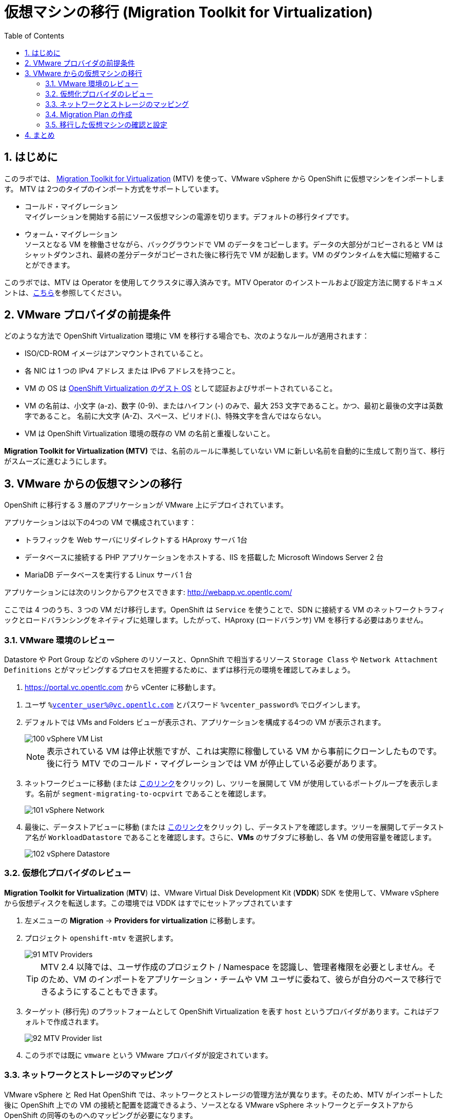 :scrollbar:
:toc2:
:numbered:

= 仮想マシンの移行 (Migration Toolkit for Virtualization)

== はじめに

このラボでは、 link:https://access.redhat.com/documentation/en-us/migration_toolkit_for_virtualization/[Migration Toolkit for Virtualization] (MTV) を使って、VMware vSphere から OpenShift に仮想マシンをインポートします。 MTV は 2つのタイプのインポート方式をサポートしています。

* コールド・マイグレーション +
マイグレーションを開始する前にソース仮想マシンの電源を切ります。デフォルトの移行タイプです。
* ウォーム・マイグレーション +
ソースとなる VM を稼働させながら、バックグラウンドで VM のデータをコピーします。データの大部分がコピーされると VM はシャットダウンされ、最終の差分データがコピーされた後に移行先で VM が起動します。VM のダウンタイムを大幅に短縮することができます。

このラボでは、MTV は Operator を使用してクラスタに導入済みです。MTV Operator のインストールおよび設定方法に関するドキュメントは、link:https://access.redhat.com/documentation/ja-jp/migration_toolkit_for_virtualization/[こちら]を参照してください。

== VMware プロバイダの前提条件

////
The firewalls must enable traffic over the following ports:

. Network ports required for migrating from VMware vSphere
+
[cols="1,1,1,1,1"]
|===
|*Port*|*Protocol*|*Source*|*Destination*|*Purpose*
|443|TCP|OpenShift nodes|VMware vCenter|VMware provider inventory
Disk transfer authentication
|443|TCP|OpenShift nodes|VMware ESXi hosts|Disk transfer authentication
|902|TCP|OpenShift nodes|VMware ESXi hosts|Disk transfer data copy
|===
////

どのような方法で OpenShift Virtualization 環境に VM を移行する場合でも、次のようなルールが適用されます：

* ISO/CD-ROM イメージはアンマウントされていること。
* 各 NIC は 1 つの IPv4 アドレス または IPv6 アドレスを持つこと。
* VM の OS は link:https://access.redhat.com/articles/973163#ocpvirt[OpenShift Virtualization のゲスト OS] として認証およびサポートされていること。
* VM の名前は、小文字 (a-z)、数字 (0-9)、またはハイフン (-) のみで、最大 253 文字であること。かつ、最初と最後の文字は英数字であること。
名前に大文字 (A-Z)、スペース、ピリオド(.)、特殊文字を含んではならない。
* VM は OpenShift Virtualization 環境の既存の VM の名前と重複しないこと。

*Migration Toolkit for Virtualization (MTV)* では、名前のルールに準拠していない VM に新しい名前を自動的に生成して割り当て、移行がスムーズに進むようにします。

== VMware からの仮想マシンの移行

OpenShift に移行する 3 層のアプリケーションが VMware 上にデプロイされています。

アプリケーションは以下の4つの VM で構成されています：

* トラフィックを Web サーバにリダイレクトする HAproxy サーバ 1台
* データベースに接続する PHP アプリケーションをホストする、IIS を搭載した Microsoft Windows Server 2 台
* MariaDB データベースを実行する Linux サーバ 1 台

// WKTBD: Replace with actual link for each student
アプリケーションには次のリンクからアクセスできます: http://webapp.vc.opentlc.com/

ここでは 4 つのうち、3 つの VM だけ移行します。OpenShift は `Service` を使うことで、SDN に接続する VM のネットワークトラフィックとロードバランシングをネイティブに処理します。したがって、HAproxy (ロードバランサ) VM を移行する必要はありません。

=== VMware 環境のレビュー

Datastore や Port Group などの vSphere のリソースと、OpnnShift で相当するリソース `Storage Class` や `Network Attachment Definitions` とがマッピングするプロセスを把握するために、まずは移行元の環境を確認してみましょう。

// WKTBD: Replace with link to student's individual account
. link:https://portal.vc.opentlc.com/ui/app/folder;nav=v/urn:vmomi:Folder:group-d1:ee1bef3e-6179-4c1f-9d2a-004c7b0df4e5/vms/vms[https://portal.vc.opentlc.com^] から vCenter に移動します。

// WKTBD: replace with student's credentials
. ユーザ `%vcenter_user%@vc.opentlc.com` とパスワード `%vcenter_password%` でログインします。

. デフォルトでは VMs and Folders ビューが表示され、アプリケーションを構成する4つの VM が表示されます。
+
image::images/MTV/100_vSphere_VM_List.png[]
+
[NOTE]
表示されている VM は停止状態ですが、これは実際に稼働している VM から事前にクローンしたものです。後に行う MTV でのコールド・マイグレーションでは VM が停止している必要があります。

. ネットワークビューに移動 (または link:https://portal.vc.opentlc.com/ui/app/dvportgroup;nav=n/urn:vmomi:DistributedVirtualPortgroup:dvportgroup-1916:ee1bef3e-6179-4c1f-9d2a-004c7b0df4e5/ports[このリンク^]をクリック) し、ツリーを展開して VM が使用しているポートグループを表示します。名前が `segment-migrating-to-ocpvirt` であることを確認します。
+
image::images/MTV/101_vSphere_Network.png[]

. 最後に、データストアビューに移動 (または link:https://portal.vc.opentlc.com/ui/app/datastore;nav=s/urn:vmomi:Datastore:datastore-48:ee1bef3e-6179-4c1f-9d2a-004c7b0df4e5/vms/vms[このリンク^]をクリック) し、データストアを確認します。ツリーを展開してデータストア名が `WorkloadDatastore` であることを確認します。さらに、*VMs* のサブタブに移動し、各 VM の使用容量を確認します。
+
image::images/MTV/102_vSphere_Datastore.png[]

=== 仮想化プロバイダのレビュー

*Migration Toolkit for Virtualization* (*MTV*) は、VMware Virtual Disk Development Kit (*VDDK*) SDK を使用して、VMware vSphere から仮想ディスクを転送します。この環境では VDDK はすでにセットアップされています

. 左メニューの *Migration* -> *Providers for virtualization* に移動します。
. プロジェクト `openshift-mtv` を選択します。
+
image::images/MTV/91_MTV_Providers.png[]
+
[TIP]
MTV 2.4 以降では、ユーザ作成のプロジェクト / Namespace を認識し、管理者権限を必要としません。そのため、VM のインポートをアプリケーション・チームや VM ユーザに委ねて、彼らが自分のペースで移行できるようにすることもできます。

. ターゲット (移行先) のプラットフォームとして OpenShift Virtualization を表す `host` というプロバイダがあります。これはデフォルトで作成されます。
+
image::images/MTV/92_MTV_Provider_list.png[]

. このラボでは既に `vmware` という VMware プロバイダが設定されています。

////
However, you will need to register the source vCenter system to the Migration Toolkit for Virtualization as a new provider.



. By default, there is a provider called `host` which represents *OpenShift Virtualization* as a target platform
+
image::images/MTV/92_MTV_Provider_list.png[]

. Press *Create Provider* button in the top right. A dialog it will appear.
+
image::images/MTV/93_MTV_Create_Provider.png[]
+
// WKTBD: replace with student's credentials
. Select *VMware* on the *Provider type* dropdown and fill the following data:
.. *Name*: `vmware`
.. *vCenter host name or IP address*: `portal.vc.opentlc.com`
.. *vCenter user name*: `%vcenter_user%@vc.opentlc.com`
.. *vCenter password*: `%vcenter_password%`
.. *VDDK init image*: `image-registry.openshift-image-registry.svc:5000/openshift/vddk:latest`
.. *SHA-1 fingerprint*: `70:2D:52:D2:D1:A5:A2:75:58:8F:3D:07:D5:7E:E9:73:81:BC:88:A2`
+
image::images/MTV/94_MTV_Fill_Dialog.png[]
.  Press *Create* and wait till the *Status* column is changed to `Ready`
+
image::images/MTV/95_MTV_Provider_Added.png[]

Now MTV knows about your VMware vSphere environment and can connect to it.
////

=== ネットワークとストレージのマッピング

VMware vSphere と Red Hat OpenShift では、ネットワークとストレージの管理方法が異なります。そのため、MTV がインポートした後に OpenShift 上での VM の接続と配置を認識できるよう、ソースとなる VMware vSphere ネットワークとデータストアから OpenShift の同等のものへのマッピングが必要になります。

これらを設定する必要があるのは一度だけで、後の `Migration Plan` の中で再利用されます。

. 左メニューの *Migration* -> *NetworkMaps for virtualization* に移動し、*Create NetworkMap* をクリックします。
+
image::images/MTV/96_MTV_NetworkMaps.png[]

. 以下の情報を入力し、*Create* をクリックします。
.. *Name*: `mapping-segment`
.. *Source provider*: `vmware`
.. *Target provider*: `host`
.. *Source networks*: `segment-migrating-to-ocpvirt`
.. *Target network*: `Pod network (default)`
+
image::images/MTV/97_Add_VMWARE_Mapping_Network.png[]

. 作成されたマッピングの *Status* が `Ready` であることを確認します。
+
image::images/MTV/98_List_VMWARE_Mapping_Network.png[]

. 左メニューの *Migration* -> *StorageMaps for virtualization* に移動し、*Create StorageMap* をクリックします。
+
image::images/MTV/99_MTV_StorageMaps.png[]

. 以下の情報を入力し、*Create* をクリックします。
.. *Name*: `mapping-datastore`
.. *Source provider*: `vmware`
.. *Target provider*: `host`
.. *Source storage*: `WorkloadDatastore`
.. *Target storage classs*: `ocs-storagecluster-ceph-rbd (default)`
+
image::images/MTV/100_Add_VMWARE_Mapping_Storage.png[]

. 作成されたマッピングの *Status* が `Ready` であることを確認します。
+
image::images/MTV/101_List_VMWARE_Mapping_Storage.png[]

=== Migration Plan の作成

プロバイダ間で 2 つのマッピング (ネットワークとストレージ) ができたので、`Migration Plan` を作ります。この `Migration Plan` では、VMware vSphere から Red Hat OpenShift Virtualization に移行する VM を指定し、移行をどう行うか (コールド/ウォーム、ネットワークマッピング、ストレージマッピング、pre-/post-hook など) を指定します。

. 左メニューの *Migration* -> *Plans for virtualization* に移動し、*Create plan* をクリックします。
+
image::images/MTV/102_Create_VMWARE_Plan.png[]

. ウィザードの *General settings* ステップで以下の情報を入力し、完了したら *Next* をクリックします。
.. *Plan name*: `move-webapp-vmware`
.. *Source provider*: `vmware`
.. *Target provider*: `host`
.. *Target namespace*: `vmexamples`
+
image::images/MTV/52_General_VMWARE_Plan.png[]

. 次のステップでは、`All datacenters` を選択し、*Next* をクリックします。
+
image::images/MTV/53_VM_Filter_VMWARE_Plan.png[]

. 次のステップで、3 つの VM : database, winweb01, winweb02 を選択し、*Next* をクリックします。
+
image::images/MTV/54_VM_Select_VMWARE_Plan.png[]

. *Network mapping* のステップで、`mapping-segment` を選択し、*Next* をクリックします。
+
image::images/MTV/55_Network_VMWARE_Plan.png[]

. *Storage mapping* のステップで、`mapping-datastore` を選択し、*Next* をクリックします。
+
image::images/MTV/56_Storage_VMWARE_Plan.png[]

. *Type* と *Hooks* のステップでは、何も変更せずにそのまま *Next* をクリックします。

. 指定した内容を確認し、*Finish* をクリックします。
+
image::images/MTV/57_Finish_VMWARE_Plan.png[]

. 作成した `Migration Plan` の *Status* が `Ready` であることを確認します。
+
image::images/MTV/58_Ready_VMWARE_Plan.png[]

. *Start* をクリックして、3 つの VM の移行を開始します。

. 約 10 分後に 移行は完了します。
+
image::images/MTV/59_Completed_VMWARE_Plan.png[]
+
[IMPORTANT]
====
多数の参加者が同時にタスクを並行して実行することで、実際の環境よりも遅くなることがあります。しばらくお待ちください。
====

=== 移行した仮想マシンの確認と設定

これで VM が移行され、OpenShift Virtualization 上で起動できるようになりました。VM コンソールに接続して VMware vCenter と同じように操作することができます。

インポートされた VM で稼働するアプリケーションを使って、OpenShift と Kubernetes の機能についてもっと学びたい場合は、モジュール "Route を使ったアプリケーションの公開" を実施してください。

== まとめ

Migration Toolkit for Virtualization (MTV) を使って、VMware vSphere から OpenShift Virtualization に VM を移行しました。
MTV の他にも 3 つの Migraton Toolkit があります。これらの組み合わせて使用することで、組織のニーズに応じて、多くのワークロードを OpenShift クラスタに移行し、移動させることができます。

* https://developers.redhat.com/products/mtr/overview[Migration Toolkit for Runtimes] -  Javaアプリケーションのモダナイゼーションと移行を支援 / 加速します。
* https://access.redhat.com/documentation/en-us/migration_toolkit_for_applications/[Migration Toolkit for Applications] - 大規模アプリケーションのコンテナと Kubernetes を使ったモダナイゼーションの作業を加速します。
* https://docs.openshift.com/container-platform/4.12/migration_toolkit_for_containers/about-mtc.html[Migration Toolkit for Containers] - OpenShiftクラスタ間でステートフルなアプリケーション・ワークロードを移行します。

これらの詳細については、Red Hat アカウント・チームにお問い合わせください。